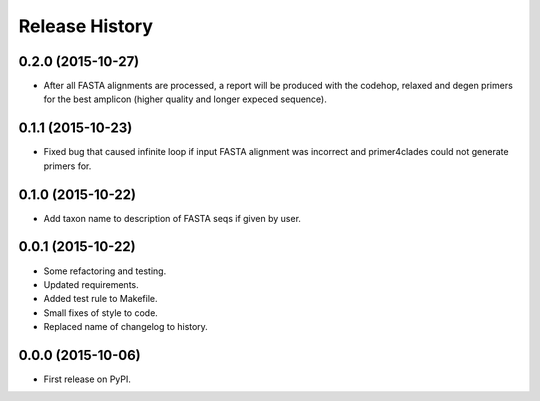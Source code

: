 Release History
---------------

0.2.0 (2015-10-27)
++++++++++++++++++

- After all FASTA alignments are processed, a report will be produced with the
  codehop, relaxed and degen primers for the best amplicon (higher quality and
  longer expeced sequence).

0.1.1 (2015-10-23)
++++++++++++++++++

- Fixed bug that caused infinite loop if input FASTA alignment was incorrect and
  primer4clades could not generate primers for.

0.1.0 (2015-10-22)
++++++++++++++++++

- Add taxon name to description of FASTA seqs if given by user.

0.0.1 (2015-10-22)
++++++++++++++++++

- Some refactoring and testing.
- Updated requirements.
- Added test rule to Makefile.
- Small fixes of style to code.
- Replaced name of changelog to history.

0.0.0 (2015-10-06)
++++++++++++++++++

- First release on PyPI.
